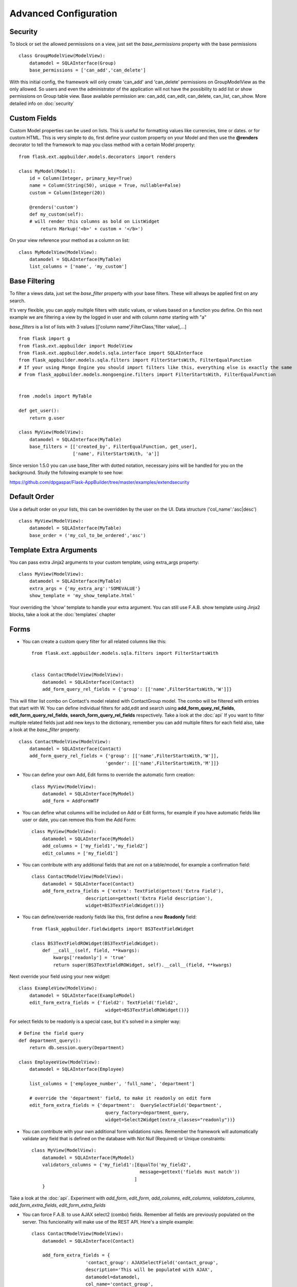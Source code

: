 Advanced Configuration
======================

Security
--------

To block or set the allowed permissions on a view, just set the *base_permissions* property with the base permissions

::

    class GroupModelView(ModelView):
        datamodel = SQLAInterface(Group)
        base_permissions = ['can_add','can_delete']

With this initial config, the framework will only create 'can_add' and 'can_delete'
permissions on GroupModelView as the only allowed. So users and even the administrator
of the application will not have the possibility to add list or show permissions on Group table view.
Base available permission are: can_add, can_edit, can_delete, can_list, can_show. More detailed info on :doc:`security`

Custom Fields
-------------

Custom Model properties can be used on lists. This is useful for formatting values like currencies, time or dates.
or for custom HTML. This is very simple to do, first define your custom property on your Model
and then use the **@renders** decorator to tell the framework to map you class method
with a certain Model property::

    
    from flask.ext.appbuilder.models.decorators import renders

    class MyModel(Model):
        id = Column(Integer, primary_key=True)
        name = Column(String(50), unique = True, nullable=False)
        custom = Column(Integer(20))
                
        @renders('custom')
        def my_custom(self):
        # will render this columns as bold on ListWidget
            return Markup('<b>' + custom + '</b>')


On your view reference your method as a column on list::

                    
    class MyModelView(ModelView):
        datamodel = SQLAInterface(MyTable)
        list_columns = ['name', 'my_custom']


Base Filtering
--------------

To filter a views data, just set the *base_filter* property with your base filters. These will allways be applied first on any search.

It's very flexible, you can apply multiple filters with static values, or values based on a function you define.
On this next example we are filtering a view by the logged in user and with column *name* starting with "a"

*base_filters* is a list of lists with 3 values [['column name',FilterClass,'filter value],...]

::


    from flask import g
    from flask.ext.appbuilder import ModelView
    from flask.ext.appbuilder.models.sqla.interface import SQLAInterface
    from flask_appbuilder.models.sqla.filters import FilterStartsWith, FilterEqualFunction
    # If your using Mongo Engine you should import filters like this, everything else is exactly the same
    # from flask_appbuilder.models.mongoengine.filters import FilterStartsWith, FilterEqualFunction


    from .models import MyTable

    def get_user():
        return g.user

    class MyView(ModelView):
        datamodel = SQLAInterface(MyTable)
        base_filters = [['created_by', FilterEqualFunction, get_user],
                        ['name', FilterStartsWith, 'a']]

Since version 1.5.0 you can use base_filter with dotted notation, necessary joins will be handled for you on
the background. Study the following example to see how:

https://github.com/dpgaspar/Flask-AppBuilder/tree/master/examples/extendsecurity


Default Order
-------------

Use a default order on your lists, this can be overridden by the user on the UI.
Data structure ('col_name':'asc|desc')

::

    class MyView(ModelView):
        datamodel = SQLAInterface(MyTable)
        base_order = ('my_col_to_be_ordered','asc')


Template Extra Arguments
------------------------

You can pass extra Jinja2 arguments to your custom template, using extra_args property::

    class MyView(ModelView):
        datamodel = SQLAInterface(MyTable)
        extra_args = {'my_extra_arg':'SOMEVALUE'}
        show_template = 'my_show_template.html'

Your overriding the 'show' template to handle your extra argument.
You can still use F.A.B. show template using Jinja2 blocks, take a look at the :doc:`templates` chapter

Forms
-----

- You can create a custom query filter for all related columns like this::

    from flask.ext.appbuilder.models.sqla.filters import FilterStartsWith


    class ContactModelView(ModelView):
        datamodel = SQLAInterface(Contact)
        add_form_query_rel_fields = {'group': [['name',FilterStartsWith,'W']]}


This will filter list combo on Contact's model related with ContactGroup model.
The combo will be filtered with entries that start with W.
You can define individual filters for add,edit and search using **add_form_quey_rel_fields**,
**edit_form_query_rel_fields**, **search_form_query_rel_fields** respectively. Take a look at the :doc:`api`
If you want to filter multiple related fields just add new keys to the dictionary,
remember you can add multiple filters for each field also, take a look at the *base_filter* property::

    class ContactModelView(ModelView):
        datamodel = SQLAInterface(Contact)
        add_form_query_rel_fields = {'group': [['name',FilterStartsWith,'W']],
                                    'gender': [['name',FilterStartsWith,'M']]}


- You can define your own Add, Edit forms to override the automatic form creation::

    class MyView(ModelView):
        datamodel = SQLAInterface(MyModel)
        add_form = AddFormWTF


- You can define what columns will be included on Add or Edit forms,
  for example if you have automatic fields like user or date, you can remove this from the Add Form::

    class MyView(ModelView):
        datamodel = SQLAInterface(MyModel)
        add_columns = ['my_field1','my_field2']
        edit_columns = ['my_field1']

- You can contribute with any additional fields that are not on a table/model,
  for example a confirmation field::

    class ContactModelView(ModelView):
        datamodel = SQLAInterface(Contact)
        add_form_extra_fields = {'extra': TextField(gettext('Extra Field'),
                        description=gettext('Extra Field description'),
                        widget=BS3TextFieldWidget())}


- You can define/override readonly fields like this, first define a new **Readonly** field::

    from flask_appbuilder.fieldwidgets import BS3TextFieldWidget

    class BS3TextFieldROWidget(BS3TextFieldWidget):
        def __call__(self, field, **kwargs):
            kwargs['readonly'] = 'true'
            return super(BS3TextFieldROWidget, self).__call__(field, **kwargs)


Next override your field using your new widget::

    class ExampleView(ModelView):
        datamodel = SQLAInterface(ExampleModel)
        edit_form_extra_fields = {'field2': TextField('field2',
                                    widget=BS3TextFieldROWidget())}

For select fields to be readonly is a special case, but it's solved in a simpler way::

    # Define the field query
    def department_query():
        return db.session.query(Department)

    class EmployeeView(ModelView):
        datamodel = SQLAInterface(Employee)

        list_columns = ['employee_number', 'full_name', 'department']

        # override the 'department' field, to make it readonly on edit form
        edit_form_extra_fields = {'department':  QuerySelectField('Department',
                                    query_factory=department_query,
                                    widget=Select2Widget(extra_classes="readonly"))}


- You can contribute with your own additional form validations rules.
  Remember the framework will automatically validate any field that is defined on the database
  with *Not Null* (Required) or Unique constraints::

    class MyView(ModelView):
        datamodel = SQLAInterface(MyModel)
        validators_columns = {'my_field1':[EqualTo('my_field2',
                                            message=gettext('fields must match'))
                                          ]
        }

Take a look at the :doc:`api`. Experiment with *add_form*, *edit_form*, *add_columns*, *edit_columns*, *validators_columns*, *add_form_extra_fields*, *edit_form_extra_fields*

- You can force F.A.B. to use AJAX select2 (combo) fields. Remember all fields are previously populated on the server.
  This funcionality will make use of the REST API. Here's a simple example::

    class ContactModelView(ModelView):
        datamodel = SQLAInterface(Contact)

        add_form_extra_fields = {
                        'contact_group': AJAXSelectField('contact_group',
                        description='This will be populated with AJAX',
                        datamodel=datamodel,
                        col_name='contact_group',
                        widget=Select2AJAXWidget(endpoint='/contactmodelview/api/column/add/contact_group')),
                        }


Even better you can (since 1.7.0) create related select2 fields, if you have two (or more) relationships that are
related them self's, like a group and subgroup on a contact, when the user selects the group the second select2 combo
will be populated with the subgroup values that belong to the group. Extending the previous example::

    class ContactModelView(ModelView):
        datamodel = SQLAInterface(Contact)

        add_form_extra_fields = {
                        'contact_group': AJAXSelectField('contact_group',
                        description='This will be populated with AJAX',
                        datamodel=datamodel,
                        col_name='contact_group',
                        widget=Select2AJAXWidget(endpoint='/contactmodelview/api/column/add/contact_group')),

                        'contact_sub_group': AJAXSelectField('Extra Field2',
                        description='Extra Field description',
                        datamodel=datamodel,
                        col_name='contact_sub_group',
                        widget=Select2SlaveAJAXWidget(master_id='contact_group',
                        endpoint='/contactmodelview/api/column/add/contact_sub_group?_flt_0_contact_group_id={{ID}}'))
                        }


So as seen before add_form_extra_fields is a dictionary that accpects keys as column names and values as WTF Fields.

AJAXSelectField is expecting the following parameters for the constructor:
- label: A label for the column.
- description: A description to render on the form.
- datamodel: SQLAlchemy initialized with the model.
- col_name: The column name.
- widget: Use Select2AJAXWidget (for the master) and Select2SlaveAJAXWidget for the slave.
- endpoint: The REST API that will be used to populate the select2.

You have 3 endpoint's API that will return data ready to use by this fields:

- /<YOUR MODELVIEW NAME>/api/column/add|edit/<COLUMN NAME> : you can append query string's to filter data. This will return all values of the related column on the model.
- /<YOUR MODELVIEW NAME>/api/readvalues: This will return all values on the modelview prepared to be used on a select2.


